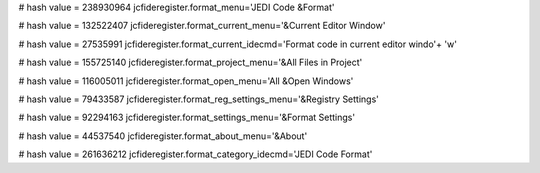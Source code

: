 
# hash value = 238930964
jcfideregister.format_menu='JEDI Code &Format'


# hash value = 132522407
jcfideregister.format_current_menu='&Current Editor Window'


# hash value = 27535991
jcfideregister.format_current_idecmd='Format code in current editor windo'+
'w'


# hash value = 155725140
jcfideregister.format_project_menu='&All Files in Project'


# hash value = 116005011
jcfideregister.format_open_menu='All &Open Windows'


# hash value = 79433587
jcfideregister.format_reg_settings_menu='&Registry Settings'


# hash value = 92294163
jcfideregister.format_settings_menu='&Format Settings'


# hash value = 44537540
jcfideregister.format_about_menu='&About'


# hash value = 261636212
jcfideregister.format_category_idecmd='JEDI Code Format'

